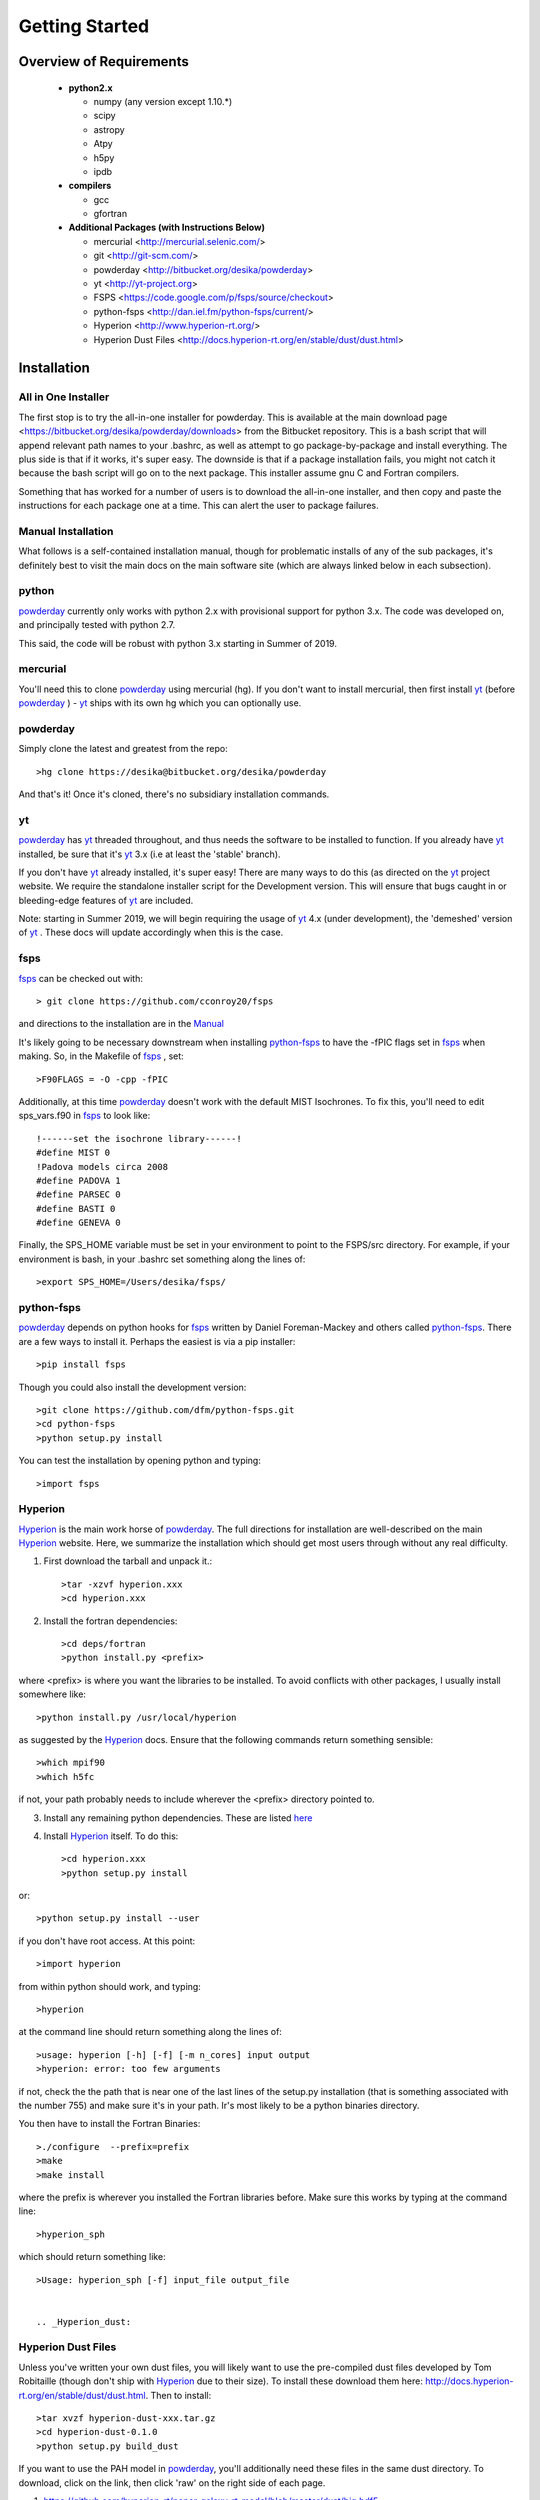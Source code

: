 Getting Started
**********

Overview of Requirements
============

	* **python2.x**

	  * numpy (any version except 1.10.*)
	  * scipy
	  * astropy
	  * Atpy
	  * h5py
	  * ipdb

	* **compilers**

	  * gcc
	  * gfortran


	* **Additional Packages (with Instructions Below)**

	  * mercurial  <http://mercurial.selenic.com/>
	  * git  <http://git-scm.com/>
	  * powderday <http://bitbucket.org/desika/powderday>
	  * yt <http://yt-project.org>
	  * FSPS <https://code.google.com/p/fsps/source/checkout>
	  * python-fsps <http://dan.iel.fm/python-fsps/current/>
	  * Hyperion <http://www.hyperion-rt.org/>
	  * Hyperion Dust Files <http://docs.hyperion-rt.org/en/stable/dust/dust.html>

Installation
============
	    
All in One Installer
--------------

The first stop is to try the all-in-one installer for powderday.  This
is available at the main download page
<https://bitbucket.org/desika/powderday/downloads> from the Bitbucket
repository.  This is a bash script that will append relevant path
names to your .bashrc, as well as attempt to go package-by-package and
install everything.  The plus side is that if it works, it's super
easy.  The downside is that if a package installation fails, you might
not catch it because the bash script will go on to the next package.
This installer assume gnu C and Fortran compilers.

Something that has worked for a number of users is to download the
all-in-one installer, and then copy and paste the instructions for
each package one at a time. This can alert the user to package failures.



Manual Installation
--------------

What follows is a self-contained installation manual, though for
problematic installs of any of the sub packages, it's definitely best
to visit the main docs on the main software site (which are always
linked below in each subsection).

.. _python:

python
--------------

`powderday <https://bitbucket.org/desika/powderday>`_ currently only
works with python 2.x with provisional support for python 3.x.  The
code was developed on, and principally tested with python 2.7.

This said, the code will be robust with python 3.x starting in Summer
of 2019.

.. _mercurial:


mercurial
--------------

You'll need this to clone `powderday
<https://bitbucket.org/desika/powderday>`_ using mercurial (hg).  If
you don't want to install mercurial, then first install `yt
<http://yt-project.org>`_ (before `powderday
<https://bitbucket.org/desika/powderday>`_ ) - `yt
<http://yt-project.org>`_ ships with its own hg which you can
optionally use.


.. _powderday:


powderday
--------------

Simply clone the latest and greatest from the repo::

  >hg clone https://desika@bitbucket.org/desika/powderday

And that's it!  Once it's cloned, there's no subsidiary installation commands.

.. _yt:

yt
--------------

`powderday <https://bitbucket.org/desika/powderday>`_ has `yt
<http://yt-project.org>`_ threaded throughout, and thus needs the
software to be installed to function.  If you already have `yt
<http://yt-project.org>`_ installed, be sure that it's `yt
<http://yt-project.org>`_ 3.x (i.e at least the 'stable' branch).

If you don't have `yt <http://yt-project.org>`_ already installed,
it's super easy!  There are many ways to do this (as directed on the
`yt <http://yt-project.org>`_ project website.  We require the
standalone installer script for the Development version.  This will
ensure that bugs caught in or bleeding-edge features of `yt
<http://yt-project.org>`_ are included.

Note: starting in Summer 2019, we will begin requiring the usage of
`yt <http://yt-project.org>`_ 4.x (under development), the 'demeshed'
version of `yt <http://yt-project.org>`_ .  These docs will update
accordingly when this is the case.

.. _fsps:

fsps
--------------

`fsps <https://code.google.com/p/fsps/source/checkout>`_ can be checked out with::
  
  > git clone https://github.com/cconroy20/fsps

and directions to the installation are in the `Manual <https://www.cfa.harvard.edu/~cconroy/ FSPS_files/MANUAL.pdf>`_

It's likely going to be necessary downstream when installing  `python-fsps
<http://dan.iel.fm/python-fsps/current/installation/>`_ to have the -fPIC flags set in `fsps <https://code.google.com/p/fsps/source/checkout>`_ when making.  So, in the Makefile of `fsps <https://code.google.com/p/fsps/source/checkout>`_ , set::
  
  >F90FLAGS = -O -cpp -fPIC

Additionally, at this time `powderday <https://bitbucket.org/desika/powderday>`_  doesn't work with the default MIST Isochrones.  To fix this, you'll need to edit sps_vars.f90 in `fsps <https://code.google.com/p/fsps/source/checkout>`_  to look like::
  
  !------set the isochrone library------!
  #define MIST 0
  !Padova models circa 2008
  #define PADOVA 1
  #define PARSEC 0
  #define BASTI 0
  #define GENEVA 0

Finally, the SPS_HOME variable must be set in your environment to point to the FSPS/src directory.  For example, if your environment is bash, in your .bashrc set something along the lines of::
   
  >export SPS_HOME=/Users/desika/fsps/



.. _python-fsps:

python-fsps
--------------

`powderday <https://bitbucket.org/desika/powderday>`_ depends on
python hooks for `fsps
<https://code.google.com/p/fsps/source/checkout>`_ written by Daniel
Foreman-Mackey and others called `python-fsps
<http://dan.iel.fm/python-fsps/current/installation/>`_.  There are a
few ways to install it.  Perhaps the easiest is via a pip installer::
  >pip install fsps
  
Though you could also install the development version::
  
  >git clone https://github.com/dfm/python-fsps.git
  >cd python-fsps
  >python setup.py install

You can test the installation by opening python and typing::

>import fsps

.. _Hyperion:

Hyperion
--------------

`Hyperion <http://www.hyperion-rt.org>`_ is the main work horse of
`powderday <https://bitbucket.org/desika/powderday>`_.  The full
directions for installation are well-described on the main `Hyperion
<http://www.hyperion-rt.org>`_ website.  Here, we summarize the
installation which should get most users through without any real
difficulty.


1. First download the tarball and unpack it.::

     >tar -xzvf hyperion.xxx
     >cd hyperion.xxx
     
2. Install the fortran dependencies::

   >cd deps/fortran
   >python install.py <prefix>

where <prefix> is where you want the libraries to be installed.  To
avoid conflicts with other packages, I usually install somewhere
like::

  >python install.py /usr/local/hyperion

as suggested by the `Hyperion <http://www.hyperion-rt.org>`_ docs.  Ensure that the
following commands return something sensible::

  >which mpif90
  >which h5fc

if not, your path probably needs to include wherever the <prefix> directory pointed to.
  

 
3. Install any remaining python dependencies. These are listed `here <http://docs.hyperion-rt.org/en/stable/installation/python_dependencies.html>`_  
   
4. Install `Hyperion <http://www.hyperion-rt.org>`_  itself.  To do this::
     
     >cd hyperion.xxx
     >python setup.py install

or::

  >python setup.py install --user

if you don't have root access.  At this point::

  >import hyperion

from within python should work, and typing::

  >hyperion

at the command line should return something along the lines of::

  >usage: hyperion [-h] [-f] [-m n_cores] input output
  >hyperion: error: too few arguments

if not, check the the path that is near one of the last lines of the
setup.py installation (that is something associated with the
number 755) and make sure it's in your path.  Ir's most likely to be a
python binaries directory.

You then have to install the Fortran Binaries::

  >./configure  --prefix=prefix
  >make
  >make install

where the prefix is wherever you installed the Fortran libraries
before.  Make sure this works by typing at the command line::

  >hyperion_sph

which should return something like::

  >Usage: hyperion_sph [-f] input_file output_file


  .. _Hyperion_dust:

Hyperion Dust Files
--------------

Unless you've written your own dust files, you will likely want to use
the pre-compiled dust files developed by Tom Robitaille (though don't
ship with `Hyperion <http://www.hyperion-rt.org>`_ due to their size).
To install these download them here:
http://docs.hyperion-rt.org/en/stable/dust/dust.html.  Then to
install::

  >tar xvzf hyperion-dust-xxx.tar.gz
  >cd hyperion-dust-0.1.0
  >python setup.py build_dust

If you want to use the PAH model in `powderday
<https://bitbucket.org/desika/powderday>`_, you'll additionally need
these files in the same dust directory.  To download, click on the link,
then click 'raw' on the right side of each page.

1. https://github.com/hyperion-rt/paper-galaxy-rt-model/blob/master/dust/big.hdf5
2. https://github.com/hyperion-rt/paper-galaxy-rt-model/blob/master/dust/vsg.hdf5
3. https://github.com/hyperion-rt/paper-galaxy-rt-model/blob/master/dust/usg.hdf5

Please note the caveat that the PAH files are generated using some
approxmations described in `Robitaille et
al. <http://www.aanda.org/articles/aa/abs/2012/09/aa19073-12/aa19073-12.html>`_,
and we encourage the user of these PAH files to read this paper,
especially section 3.4.2.


Troubleshooting your Installation
============

  .. _python-fsps installation issues:

python-fsps installation issues
--------------

1.  `python-fsps
<http://dan.iel.fm/python-fsps/current/installation/>`_ can't find f2py
   
   f2py is a numpy package that is sometimes named f2py2.7 by numpy.
   At the same time, `python-fsps
   <http://dan.iel.fm/python-fsps/current/installation/>`_ expects it
   to be called f2py (as it sometimes is; for example in Anaconda).
   So, you might need to locate f2py (it ships with `yt
   <http://yt-project.org>`_, so if you for example use the `yt
   <http://yt-project.org>`_ python) you need to link the following
   files::

   >cd /Users/desika/yt-x86_64/bin
   >ln -s f2py2.7 f2py

   and::

   >cd /Users/desika/yt-x86_64/lib/python2.7/site-packages
   >ln -s numpy/f2py/ f2py

   This should hopefully fix it.


2. Issues with 'f2py' in the  `python-fsps
   <http://dan.iel.fm/python-fsps/current/installation/>`_ installation:

   Numpy has made some changes to f2py in the 1.10.x version of numpy.
   The easiest fix is to use a non 1.10.* version of numpy (thanks to
   Ben Johnson for finding this).

3.  `python-fsps
<http://dan.iel.fm/python-fsps/current/installation/>`_ has mysterious
installation failures.  Often this has to do with a bad `FSPS
<https://github.com/cconroy20/fsps>`_ compilation. Even if it seems
like `FSPS <https://github.com/cconroy20/fsps>`_ has compiled, it may
not actually execute properly if the correct compilers aren't set in
the MakeFile.  Thanks to Ena Choi for pointing this one out.

   
